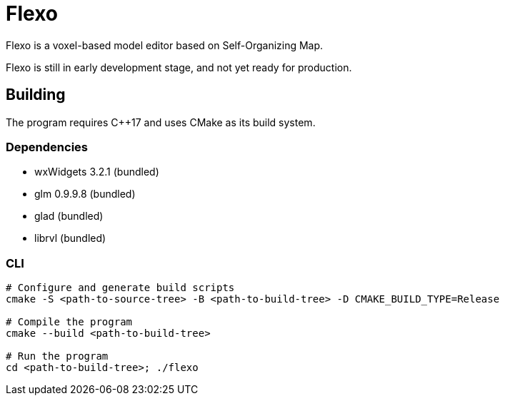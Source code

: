 = Flexo

Flexo is a voxel-based model editor based on Self-Organizing Map.

Flexo is still in early development stage, and not yet ready for production.

== Building

The program requires C++17 and uses CMake as its build system.

=== Dependencies

 * wxWidgets 3.2.1 (bundled)
 * glm 0.9.9.8 (bundled)
 * glad (bundled)
 * librvl (bundled)

=== CLI

[source,sh]
----
# Configure and generate build scripts
cmake -S <path-to-source-tree> -B <path-to-build-tree> -D CMAKE_BUILD_TYPE=Release

# Compile the program
cmake --build <path-to-build-tree>

# Run the program
cd <path-to-build-tree>; ./flexo
----
